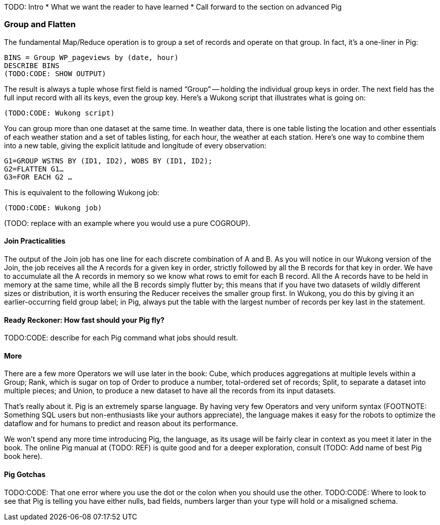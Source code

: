 TODO: Intro
* What we want the reader to have learned
* Call forward to the section on advanced Pig

=== Group and Flatten

The fundamental Map/Reduce operation is to group a set of records and operate on that group.  In fact, it’s a one-liner in Pig:

----
BINS = Group WP_pageviews by (date, hour)
DESCRIBE BINS
(TODO:CODE: SHOW OUTPUT)
----

The result is always a tuple whose first field is named “Group” -- holding the individual group keys in order.  The next field has the full input record with all its keys, even the group key.  Here’s a Wukong script that illustrates what is going on:

----
(TODO:CODE: Wukong script)
----

You can group more than one dataset at the same time.  In weather data, there is one table listing the location and other essentials of each weather station and a set of tables listing, for each hour, the weather at each station.  Here’s one way to combine them into a new table, giving the explicit latitude and longitude of every observation:

----
G1=GROUP WSTNS BY (ID1, ID2), WOBS BY (ID1, ID2);
G2=FLATTEN G1…
G3=FOR EACH G2 …
----

This is equivalent to the following Wukong job:

----
(TODO:CODE: Wukong job)
----

(TODO: replace with an example where you would use a pure COGROUP).

====  Join Practicalities

The output of the Join job has one line for each discrete combination of A and B.  As you will notice in our Wukong version of the Join, the job receives all the A records for a given key in order, strictly followed by all the B records for that key in order.  We have to accumulate all the A records in memory so we know what rows to emit for each B record.  All the A records have to be held in memory at the same time, while all the B records simply flutter by; this means that if you have two datasets of wildly different sizes or distribution, it is worth ensuring the Reducer receives the smaller group first.  In Wukong, you do this by giving it an earlier-occurring field group label; in Pig, always put the table with the largest number of records per key last in the statement.

==== Ready Reckoner: How fast should your Pig fly?

TODO:CODE: describe for each Pig command what jobs should result.

====  More

There are a few more Operators we will use later in the book:
Cube, which produces aggregations at multiple levels within a Group;
Rank, which is sugar on top of Order to produce a number, total-ordered set of records;
Split, to separate a dataset into multiple pieces; and
Union, to produce a new dataset to have all the records from its input datasets.

That’s really about it.  Pig is an extremely sparse language.  By having very few Operators and very uniform syntax (FOOTNOTE:  Something SQL users but non-enthusiasts like your authors appreciate), the language makes it easy for the robots to optimize the dataflow and for humans to predict and reason about its performance.

We won’t spend any more time introducing Pig, the language, as its usage will be fairly clear in context as you meet it later in the book.  The online Pig manual at (TODO: REF) is quite good and for a deeper exploration, consult (TODO: Add name of best Pig book here).

==== Pig Gotchas

TODO:CODE: That one error where you use the dot or the colon when you should use the other.
TODO:CODE: Where to look to see that Pig is telling you have either nulls, bad fields, numbers larger than your type will hold or a misaligned schema.


// ------
// stream do |article|
//   words = Wukong::TextUtils.tokenize(article.text, remove_stopwords: true)
//   words.group_by(&:to_s).map{|word, occurs|
//     yield [article.id, word, occurs.count]
//   end
// end
// ------
//
// Reading it as prose the script says "for each article: break it into a list of words; group all occurrences of each word and count them; then output the article id, word and count."
//
// .Snippet from the Wikipedia article on "Barbecue"
// [quote, wikipedia, http://en.wikipedia.org/wiki/Barbeque]
// ____
// Each Southern locale has its own particular variety of barbecue, particularly concerning the sauce. North Carolina sauces vary by region; eastern North Carolina uses a vinegar-based sauce, the center of the state enjoys Lexington-style barbecue which uses a combination of ketchup and vinegar as their base, and western North Carolina uses a heavier ketchup base. Lexington boasts of being "The Barbecue Capital of the World" and it has more than one BBQ restaurant per 1,000 residents. In much of the world outside of the American South, barbecue has a close association with Texas. Many barbecue restaurants outside the United States claim to serve "Texas barbecue", regardless of the style they actually serve. Texas barbecue is often assumed to be primarily beef. This assumption, along with the inclusive term "Texas barbecue", is an oversimplification. Texas has four main styles, all with different flavors, different cooking methods, different ingredients, and different cultural origins. In the June 2008 issue of Texas Monthly Magazine Snow's BBQ in Lexington was rated as the best BBQ in the state of Texas. This ranking was reinforced when New Yorker Magazine also claimed that Snow's BBQ was "The Best Texas BBQ in the World".
// ____
//
// The output of the first stage
//
// ----
// 37135	texas   	8
// 37135	barbecue	8
// 37135	bbq     	5
// 37135	different	4
// 37135	lexington	3
// 37135	north   	3
// 37135	carolina	3
// ----

